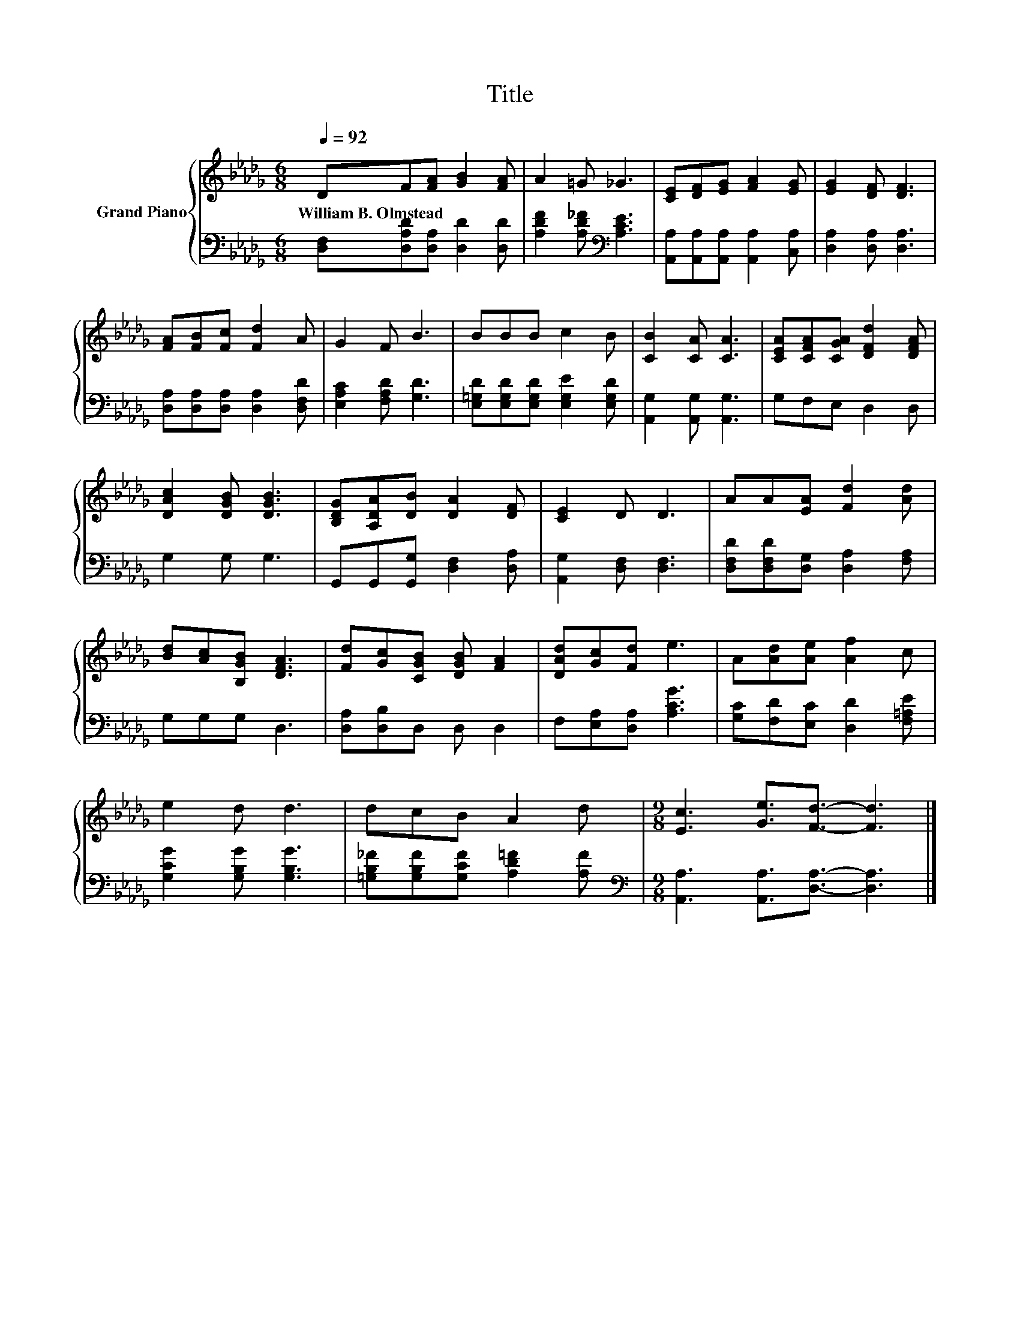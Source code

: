 X:1
T:Title
%%score { 1 | 2 }
L:1/8
Q:1/4=92
M:6/8
K:Db
V:1 treble nm="Grand Piano"
V:2 bass 
V:1
 DF[FA] [GB]2 [FA] | A2 =G _G3 | [CE][DF][EG] [FA]2 [EG] | [EG]2 [DF] [DF]3 | %4
w: William~B.~Olmstead * * * *||||
 [FA][FB][Fc] [Fd]2 A | G2 F B3 | BBB c2 B | [CB]2 [CA] [CA]3 | [CEA][CFA][CGA] [DFd]2 [DFA] | %9
w: |||||
 [DAc]2 [DGB] [DGB]3 | [B,DG][A,DA][DB] [DA]2 [DF] | [CE]2 D D3 | AA[EA] [Fd]2 [Ad] | %13
w: ||||
 [Bd][Ac][B,GB] [DFA]3 | [Fd][Gc][CGB] [DGB] [FA]2 | [DAd][Gc][Fd] e3 | A[Ad][Ae] [Af]2 c | %17
w: ||||
 e2 d d3 | dcB A2 d |[M:9/8] [Ec]3 [Ge]3/2[Fd]3/2- [Fd]3 |] %20
w: |||
V:2
 [D,F,][D,A,D][D,A,] [D,D]2 [D,D] | [A,DF]2 [A,D_F][K:bass] [A,CE]3 | %2
 [A,,A,][A,,A,][A,,A,] [A,,A,]2 [C,A,] | [D,A,]2 [D,A,] [D,A,]3 | %4
 [D,A,][D,A,][D,A,] [D,A,]2 [D,F,D] | [E,A,C]2 [F,A,D] [G,D]3 | %6
 [E,=G,D][E,G,D][E,G,D] [E,G,E]2 [E,G,D] | [A,,G,]2 [A,,G,] [A,,G,]3 | G,F,E, D,2 D, | G,2 G, G,3 | %10
 G,,G,,[G,,G,] [D,F,]2 [D,A,] | [A,,G,]2 [D,F,] [D,F,]3 | [D,F,D][D,F,D][D,G,] [D,A,]2 [F,A,] | %13
 G,G,G, D,3 | [D,A,][D,B,]D, D, D,2 | F,[E,A,][D,A,] [A,CG]3 | [G,C][F,D][E,C] [D,D]2 [F,=A,E] | %17
 [G,CG]2 [G,B,G] [G,B,G]3 | [=G,B,_F][G,B,F][G,CF] [A,D=F]2 [A,F] | %19
[M:9/8][K:bass] [A,,A,]3 [A,,A,]3/2[D,A,]3/2- [D,A,]3 |] %20

